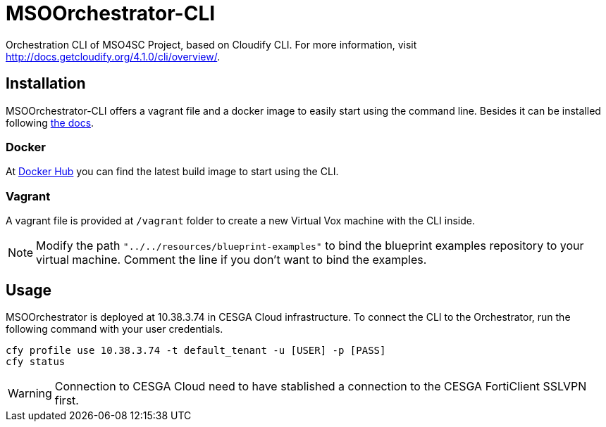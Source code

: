 = MSOOrchestrator-CLI
:uri-cloudify-cli: http://docs.getcloudify.org/4.1.0/cli/overview/
:uri-cloudify-cli-install: http://docs.getcloudify.org/4.1.0/installation/from-packages/
:uri-docker-image: https://hub.docker.com/r/mso4sc/msoorchestrator-cli/
:uri-cfy-multitenancy: http://docs.getcloudify.org/4.1.0/manager/implement-multi-tenancy/

Orchestration CLI of MSO4SC Project, based on Cloudify CLI. For more information, visit {uri-cloudify-cli}.


== Installation

MSOOrchestrator-CLI offers a vagrant file and a docker image to easily start using the command line. Besides it can be installed following {uri-cloudify-cli-install}[the docs].

=== Docker

At {uri-docker-image}[Docker Hub] you can find the latest build image to start using the CLI.

=== Vagrant

A vagrant file is provided at `/vagrant` folder to create a new Virtual Vox machine with the CLI inside.

NOTE: Modify the path `"../../resources/blueprint-examples"` to bind the blueprint examples repository to your virtual machine. Comment the line if you don't want to bind the examples.


== Usage

MSOOrchestrator is deployed at 10.38.3.74 in CESGA Cloud infrastructure. To connect the CLI to the Orchestrator, run the following command with your user credentials.

[source,shell]
----
cfy profile use 10.38.3.74 -t default_tenant -u [USER] -p [PASS]
cfy status
----

WARNING: Connection to CESGA Cloud need to have stablished a connection to the CESGA FortiClient SSLVPN first.
